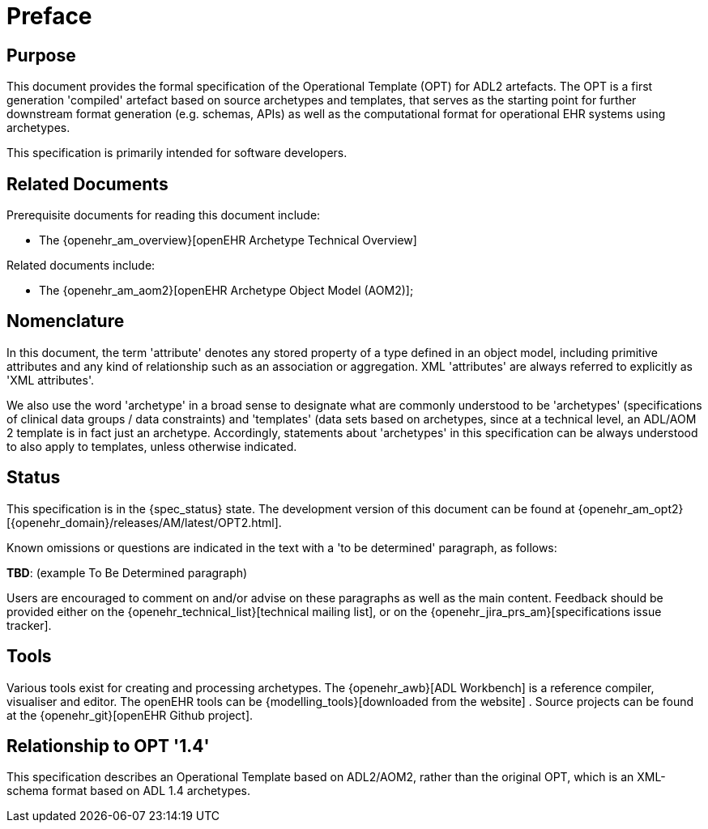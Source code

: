= Preface

== Purpose

This document provides the formal specification of the Operational Template (OPT) for ADL2 artefacts. The OPT is a first generation 'compiled' artefact based on source archetypes and templates, that serves as the starting point for further downstream format generation (e.g. schemas, APIs) as well as the computational format for operational EHR systems using archetypes.

This specification is primarily intended for software developers.

== Related Documents

Prerequisite documents for reading this document include:

* The {openehr_am_overview}[openEHR Archetype Technical Overview]

Related documents include:

* The {openehr_am_aom2}[openEHR Archetype Object Model (AOM2)];

== Nomenclature

In this document, the term 'attribute' denotes any stored property of a type defined in an object model, including primitive attributes and any kind of relationship such as an association or aggregation. XML 'attributes' are always referred to explicitly as 'XML attributes'.

We also use the word 'archetype' in a broad sense to designate what are commonly understood to be 'archetypes' (specifications of clinical data groups / data constraints) and 'templates' (data sets based on archetypes, since at a technical level, an ADL/AOM 2 template is in fact just an archetype. Accordingly, statements about 'archetypes' in this specification can be always understood to also apply to templates, unless otherwise indicated.

== Status

This specification is in the {spec_status} state. The development version of this document can be found at {openehr_am_opt2}[{openehr_domain}/releases/AM/latest/OPT2.html].

Known omissions or questions are indicated in the text with a 'to be determined' paragraph, as follows:
[.tbd]
*TBD*: (example To Be Determined paragraph)

Users are encouraged to comment on and/or advise on these paragraphs as well as the main content.  Feedback should be provided either on the {openehr_technical_list}[technical mailing list], or on the {openehr_jira_prs_am}[specifications issue tracker].

== Tools

Various tools exist for creating and processing archetypes. The {openehr_awb}[ADL Workbench] is a reference compiler, visualiser and editor. The openEHR tools can be {modelling_tools}[downloaded from the website] .
Source projects can be found at the {openehr_git}[openEHR Github project].

== Relationship to OPT '1.4'
This specification describes an Operational Template based on ADL2/AOM2, rather than the original OPT, which is an XML-schema format based on ADL 1.4 archetypes.

